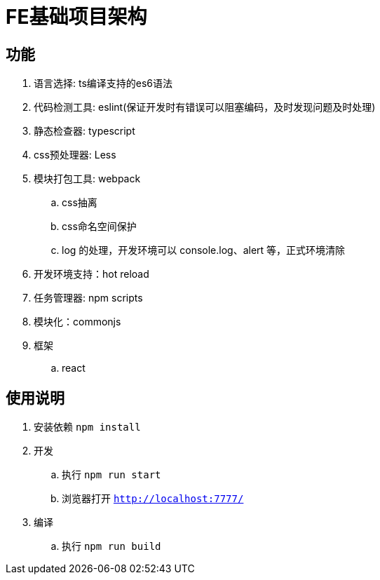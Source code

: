 = FE基础项目架构

== 功能

. 语言选择: ts编译支持的es6语法
. 代码检测工具: eslint(保证开发时有错误可以阻塞编码，及时发现问题及时处理)
. 静态检查器: typescript
. css预处理器: Less
. 模块打包工具: webpack
    .. css抽离
    .. css命名空间保护
    .. log 的处理，开发环境可以 console.log、alert 等，正式环境清除
. 开发环境支持：hot reload
. 任务管理器: npm scripts
. 模块化：commonjs
. 框架
    .. react

== 使用说明

. 安装依赖 `npm install`
. 开发
    .. 执行 `npm run start`
    .. 浏览器打开 `http://localhost:7777/`
. 编译
    .. 执行 `npm run build`
